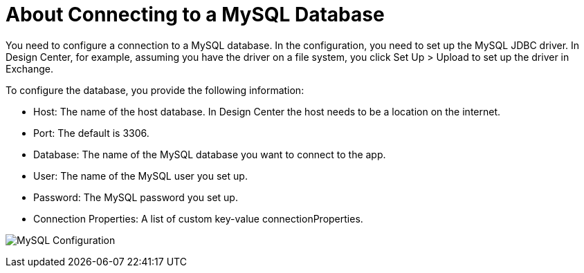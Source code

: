 = About Connecting to a MySQL Database

You need to configure a connection to a MySQL database. In the configuration, you need to set up the MySQL JDBC driver. In Design Center, for example, assuming you have the driver on a file system, you click Set Up > Upload to set up the driver in Exchange.

To configure the database, you provide the following information:

* Host: The name of the host database. In Design Center the host needs to be a location on the internet.
* Port: The default is 3306.
* Database: The name of the MySQL database you want to connect to the app.
* User: The name of the MySQL user you set up.
* Password: The MySQL password you set up.
* Connection Properties: A list of custom key-value connectionProperties.

image:mysql-config.png[MySQL Configuration]


